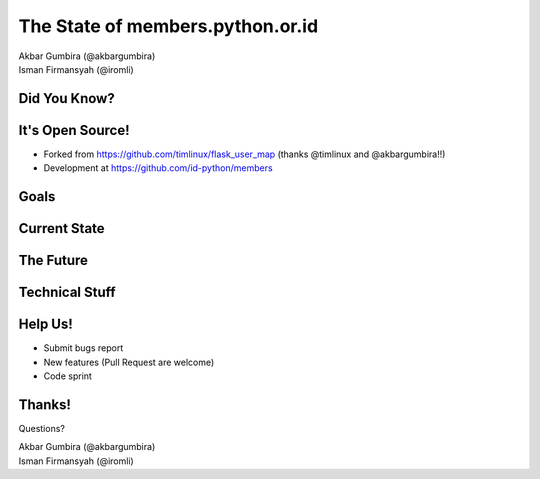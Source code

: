 
.. The State of members.python.or.id slides file, created by
   hieroglyph-quickstart on Sat Aug  9 11:39:25 2014.

=================================
The State of members.python.or.id
=================================

| Akbar Gumbira (@akbargumbira)
| Isman Firmansyah (@iromli)

Did You Know?
=============

.. figure:: /_static/homepage.png

It's Open Source!
=================

* Forked from https://github.com/timlinux/flask_user_map (thanks @timlinux and @akbargumbira!!)
* Development at https://github.com/id-python/members

Goals
=====

Current State
=============

The Future
==========

Technical Stuff
===============

Help Us!
========

* Submit bugs report
* New features (Pull Request are welcome)
* Code sprint

Thanks!
=======

Questions?

| Akbar Gumbira (@akbargumbira)
| Isman Firmansyah (@iromli)
